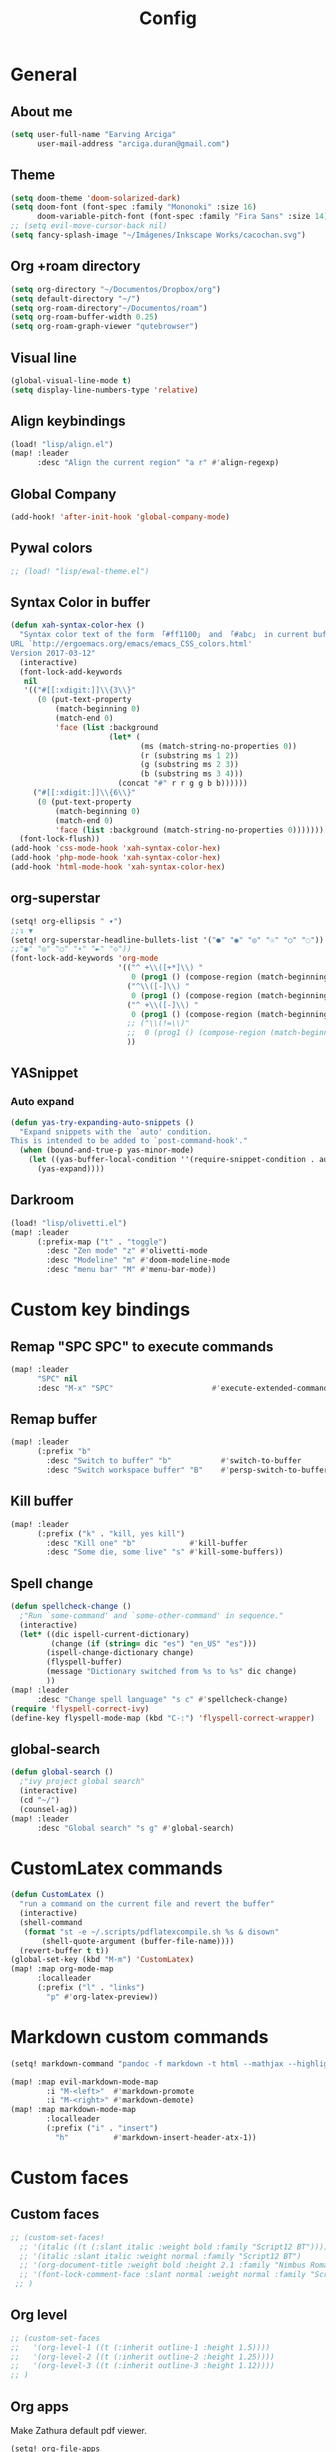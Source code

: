 #+TITLE: Config
* General
** About me
#+begin_src emacs-lisp :tangle yes
(setq user-full-name "Earving Arciga"
      user-mail-address "arciga.duran@gmail.com")
#+end_src
** Theme
#+begin_src emacs-lisp :tangle yes
(setq doom-theme 'doom-solarized-dark)
(setq doom-font (font-spec :family "Mononoki" :size 16)
      doom-variable-pitch-font (font-spec :family "Fira Sans" :size 14))
;; (setq evil-move-cursor-back nil)
(setq fancy-splash-image "~/Imágenes/Inkscape Works/cacochan.svg")
#+end_src
** Org +roam directory
#+begin_src emacs-lisp :tangle yes
(setq org-directory "~/Documentos/Dropbox/org")
(setq default-directory "~/")
(setq org-roam-directory"~/Documentos/roam")
(setq org-roam-buffer-width 0.25)
(setq org-roam-graph-viewer "qutebrowser")
#+end_src
** Visual line
#+begin_src emacs-lisp :tangle yes
(global-visual-line-mode t)
(setq display-line-numbers-type 'relative)
#+end_src
** Align keybindings
#+begin_src emacs-lisp :tangle yes
(load! "lisp/align.el")
(map! :leader
      :desc "Align the current region" "a r" #'align-regexp)
#+end_src
** Global Company
#+begin_src emacs-lisp :tangle yes
(add-hook! 'after-init-hook 'global-company-mode)
#+end_src
** Pywal colors
#+begin_src emacs-lisp :tangle yes
;; (load! "lisp/ewal-theme.el")
#+end_src
** Syntax Color in buffer
#+begin_src emacs-lisp :tangle yes
(defun xah-syntax-color-hex ()
  "Syntax color text of the form 「#ff1100」 and 「#abc」 in current buffer.
URL `http://ergoemacs.org/emacs/emacs_CSS_colors.html'
Version 2017-03-12"
  (interactive)
  (font-lock-add-keywords
   nil
   '(("#[[:xdigit:]]\\{3\\}"
      (0 (put-text-property
          (match-beginning 0)
          (match-end 0)
          'face (list :background
                      (let* (
                             (ms (match-string-no-properties 0))
                             (r (substring ms 1 2))
                             (g (substring ms 2 3))
                             (b (substring ms 3 4)))
                        (concat "#" r r g g b b))))))
     ("#[[:xdigit:]]\\{6\\}"
      (0 (put-text-property
          (match-beginning 0)
          (match-end 0)
          'face (list :background (match-string-no-properties 0)))))))
  (font-lock-flush))
(add-hook 'css-mode-hook 'xah-syntax-color-hex)
(add-hook 'php-mode-hook 'xah-syntax-color-hex)
(add-hook 'html-mode-hook 'xah-syntax-color-hex)
#+end_src

** org-superstar
#+begin_src emacs-lisp :tangle yes
(setq! org-ellipsis " ▾")
;;↴ ▼
(setq! org-superstar-headline-bullets-list '("●" "◉" "◎" "☉" "○" "◌"))
;;"◉" "◎" "○" "∙" "►" "◇"))
(font-lock-add-keywords 'org-mode
                        '(("^ +\\([+*]\\) "
                           0 (prog1 () (compose-region (match-beginning 1) (match-end 1) "‣")))
                          ("^\\([-]\\) "
                           0 (prog1 () (compose-region (match-beginning 1) (match-end 1) "•")))
                          ("^ +\\([-]\\) "
                           0 (prog1 () (compose-region (match-beginning 1) (match-end 1) "•")))
                          ;; ("\\(!=\\)"
                          ;;  0 (prog1 () (compose-region (match-beginning 1) (match-end 1) "≠")))
                          ))
#+end_src

** YASnippet
*** Auto expand
#+begin_src emacs-lisp :tangle yes
(defun yas-try-expanding-auto-snippets ()
  "Expand snippets with the `auto' condition.
This is intended to be added to `post-command-hook'."
  (when (bound-and-true-p yas-minor-mode)
    (let ((yas-buffer-local-condition ''(require-snippet-condition . auto)))
      (yas-expand))))
#+end_src

** Darkroom
#+begin_src emacs-lisp :tangle yes
(load! "lisp/olivetti.el")
(map! :leader
      (:prefix-map ("t" . "toggle")
        :desc "Zen mode" "z" #'olivetti-mode
        :desc "Modeline" "m" #'doom-modeline-mode
        :desc "menu bar" "M" #'menu-bar-mode))
#+end_src

* Custom key bindings
** Remap "SPC SPC" to execute commands
#+begin_src emacs-lisp :tangle yes
(map! :leader
      "SPC" nil
      :desc "M-x" "SPC"                      #'execute-extended-command)
#+end_src
** Remap buffer
#+begin_src emacs-lisp :tangle yes
(map! :leader
      (:prefix "b"
        :desc "Switch to buffer" "b"           #'switch-to-buffer
        :desc "Switch workspace buffer" "B"    #'persp-switch-to-buffer))
#+end_src
** Kill buffer
#+begin_src emacs-lisp :tangle yes
(map! :leader
      (:prefix ("k" . "kill, yes kill")
        :desc "Kill one" "b"            #'kill-buffer
        :desc "Some die, some live" "s" #'kill-some-buffers))
#+end_src
** Spell change
#+begin_src emacs-lisp :tangle yes
(defun spellcheck-change ()
  ;"Run `some-command' and `some-other-command' in sequence."
  (interactive)
  (let* ((dic ispell-current-dictionary)
    	 (change (if (string= dic "es") "en_US" "es")))
        (ispell-change-dictionary change)
        (flyspell-buffer)
        (message "Dictionary switched from %s to %s" dic change)
        ))
(map! :leader
      :desc "Change spell language" "s c" #'spellcheck-change)
(require 'flyspell-correct-ivy)
(define-key flyspell-mode-map (kbd "C-:") 'flyspell-correct-wrapper)
#+end_src
** global-search
#+begin_src emacs-lisp :tangle yes
(defun global-search ()
  ;"ivy project global search"
  (interactive)
  (cd "~/")
  (counsel-ag))
(map! :leader
      :desc "Global search" "s g" #'global-search)
#+end_src

* CustomLatex commands
#+begin_src emacs-lisp :tangle yes
(defun CustomLatex ()
  "run a command on the current file and revert the buffer"
  (interactive)
  (shell-command
   (format "st -e ~/.scripts/pdflatexcompile.sh %s & disown"
       (shell-quote-argument (buffer-file-name))))
  (revert-buffer t t))
(global-set-key (kbd "M-m") 'CustomLatex)
(map! :map org-mode-map
      :localleader
      (:prefix ("l" . "links")
        "p" #'org-latex-preview))
#+end_src
* Markdown custom commands
#+begin_src emacs-lisp :tangle yes
(setq! markdown-command "pandoc -f markdown -t html --mathjax --highlight-style=pygments")

(map! :map evil-markdown-mode-map
        :i "M-<left>"  #'markdown-promote
        :i "M-<right>" #'markdown-demote)
(map! :map markdown-mode-map
        :localleader
        (:prefix ("i" . "insert")
          "h"          #'markdown-insert-header-atx-1))
#+end_src
* Custom faces
** Custom faces
#+begin_src emacs-lisp :tangle yes
;; (custom-set-faces!
  ;; '(italic ((t (:slant italic :weight bold :family "Script12 BT"))))
  ;; '(italic :slant italic :weight normal :family "Script12 BT")
  ;; '(org-document-title :weight bold :height 2.1 :family "Nimbus Roman" )
  ;; '(font-lock-comment-face :slant normal :weight normal :family "Script12 BT" )
 ;; )
#+end_src
** Org level
#+begin_src emacs-lisp :tangle yes
;; (custom-set-faces
;;   '(org-level-1 ((t (:inherit outline-1 :height 1.5))))
;;   '(org-level-2 ((t (:inherit outline-2 :height 1.25))))
;;   '(org-level-3 ((t (:inherit outline-3 :height 1.12))))
;; )
#+end_src
** Org apps
Make Zathura default pdf viewer.
#+begin_src emacs-lisp :tangle yes
(setq! org-file-apps
       '((auto-mode . emacs)
         (directory . emacs)
         ("\\.pdf\\'" . "zathura %s")))
#+end_src
** Org crypt
GPG key to use for encryption
Either the Key ID or set to nil to use symmetric encryption.
#+begin_src emacs-lisp :tangle yes
(setq! org-crypt-key "arciga.duran@gmail.com")
#+end_src
